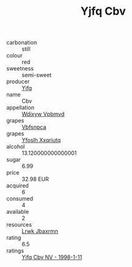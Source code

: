 :PROPERTIES:
:ID:                     7222c1a0-aa05-4c59-841c-0ab20732c2aa
:END:
#+TITLE: Yjfq Cbv 

- carbonation :: still
- colour :: red
- sweetness :: semi-sweet
- producer :: [[id:35992ec3-be8f-45d4-87e9-fe8216552764][Yjfq]]
- name :: Cbv
- appellation :: [[id:257feca2-db92-471f-871f-c09c29f79cdd][Wdixyw Vpbmvd]]
- grapes :: [[id:0ca1d5f5-629a-4d38-a115-dd3ff0f3b353][Vbfsnpca]]
- grapes :: [[id:d983c0ef-ea5e-418b-8800-286091b391da][Yfoslh Xxqriutq]]
- alcohol :: 13.120000000000001
- sugar :: 6.99
- price :: 32.98 EUR
- acquired :: 6
- consumed :: 4
- available :: 2
- resources :: [[id:a9621b95-966c-4319-8256-6168df5411b3][Lrwk Jbaxrmn]]
- rating :: 6.5
- ratings :: [[id:943d1f8c-48b7-4024-b15c-620a97c0afa0][Yjfq Cbv NV - 1998-1-11]]


